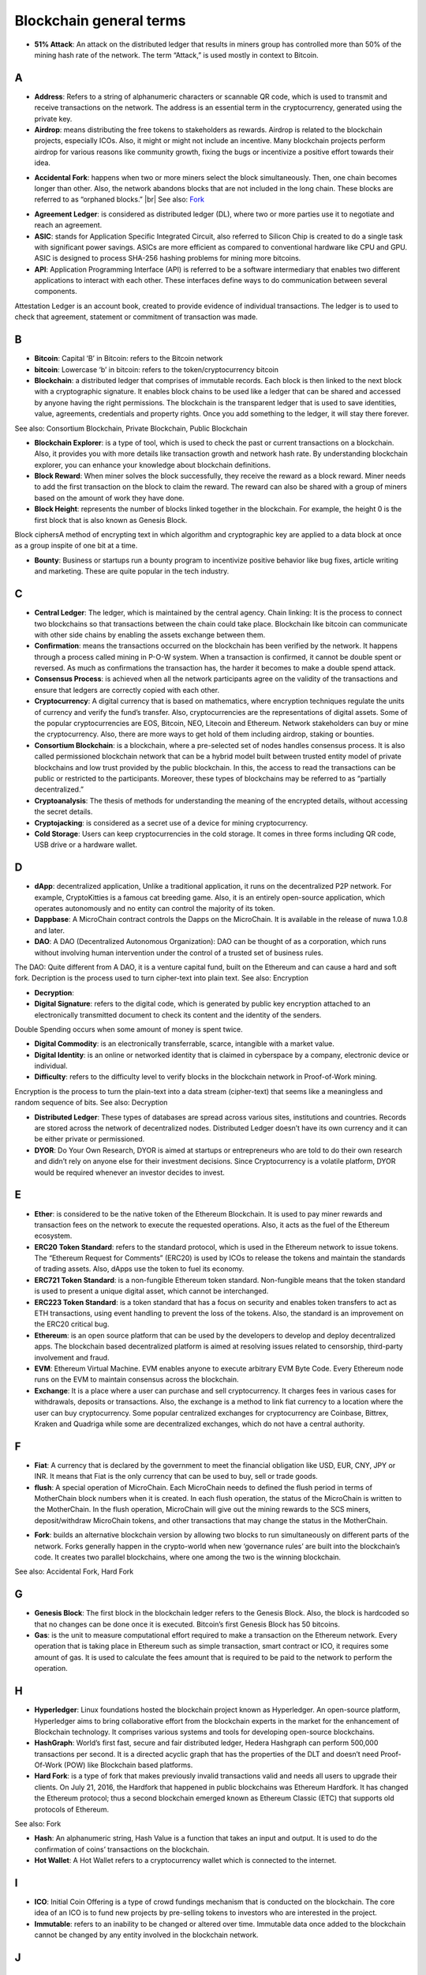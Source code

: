 .. raw:: html

    <style> .ref {color:blue} </style>

.. |br| raw:: html

    <br/>

==========================
Blockchain general terms
==========================


- **51% Attack**: An attack on the distributed ledger that results in miners group has controlled more than 50% of the mining hash rate of the network. The term “Attack,” is used mostly in context to Bitcoin.

A
---

- **Address**: Refers to a string of alphanumeric characters or scannable QR code, which is used to transmit and receive transactions on the network. The address is an essential term in the cryptocurrency, generated using the private key.

- **Airdrop**: means distributing the free tokens to stakeholders as rewards. Airdrop is related to the blockchain projects, especially ICOs. Also, it might or might not include an incentive. Many blockchain projects perform airdrop for various reasons like community growth, fixing the bugs or incentivize a positive effort towards their idea.

* **Accidental Fork**: happens when two or more miners select the block simultaneously. Then, one chain becomes longer than other. Also, the network abandons blocks that are not included in the long chain. These blocks are referred to as “orphaned blocks.” |br| See also: Fork_

- **Agreement Ledger**: is considered as distributed ledger (DL), where two or more parties use it to negotiate and reach an agreement.

- **ASIC**: stands for Application Specific Integrated Circuit, also referred to Silicon Chip is created to do a single task with significant power savings. ASICs are more efficient as compared to conventional hardware like CPU and GPU. ASIC is designed to process SHA-256 hashing problems for mining more bitcoins.

- **API**: Application Programming Interface (API) is referred to be a software intermediary that enables two different applications to interact with each other. These interfaces define ways to do communication between several components.
Attestation Ledger is an account book, created to provide evidence of individual transactions. The ledger is to used to check that agreement, statement or commitment of transaction was made.

B
---

- **Bitcoin**: Capital ‘B’ in Bitcoin: refers to the Bitcoin network

- **bitcoin**: Lowercase ‘b’ in bitcoin: refers to the token/cryptocurrency bitcoin

- **Blockchain**: a distributed ledger that comprises of immutable records. Each block is then linked to the next block with a cryptographic signature. It enables block chains to be used like a ledger that can be shared and accessed by anyone having the right permissions. The blockchain is the transparent ledger that is used to save identities, value, agreements, credentials and property rights. Once you add something to the ledger, it will stay there forever.
See also: Consortium Blockchain, Private Blockchain, Public Blockchain

- **Blockchain Explorer**: is a type of tool, which is used to check the past or current transactions on a blockchain. Also, it provides you with more details like transaction growth and network hash rate. By understanding blockchain explorer, you can enhance your knowledge about blockchain definitions.

- **Block Reward**: When miner solves the block successfully, they receive the reward as a block reward. Miner needs to add the first transaction on the block to claim the reward. The reward can also be shared with a group of miners based on the amount of work they have done.

- **Block Height**: represents the number of blocks linked together in the blockchain. For example, the height 0 is the first block that is also known as Genesis Block.
Block ciphersA method of encrypting text in which algorithm and cryptographic key are applied to a data block at once as a group inspite of one bit at a time.

- **Bounty**: Business or startups run a bounty program to incentivize positive behavior like bug fixes, article writing and marketing. These are quite popular in the tech industry.

C
---

- **Central Ledger**: The ledger, which is maintained by the central agency. Chain linking: It is the process to connect two blockchains so that transactions between the chain could take place. Blockchain like bitcoin can communicate with other side chains by enabling the assets exchange between them.

- **Confirmation**: means the transactions occurred on the blockchain has been verified by the network. It happens through a process called mining in P-O-W system. When a transaction is confirmed, it cannot be double spent or reversed. As much as confirmations the transaction has, the harder it becomes to make a double spend attack.

- **Consensus Process**: is achieved when all the network participants agree on the validity of the transactions and ensure that ledgers are correctly copied with each other.

- **Cryptocurrency**: A digital currency that is based on mathematics, where encryption techniques regulate the units of currency and verify the fund’s transfer. Also, cryptocurrencies are the representations of digital assets. Some of the popular cryptocurrencies are EOS, Bitcoin, NEO, Litecoin and Ethereum. Network stakeholders can buy or mine the cryptocurrency. Also, there are more ways to get hold of them including airdrop, staking or bounties.

- **Consortium Blockchain**: is a blockchain, where a pre-selected set of nodes handles consensus process. It is also called permissioned blockchain network that can be a hybrid model built between trusted entity model of private blockchains and low trust provided by the public blockchain. In this, the access to read the transactions can be public or restricted to the participants. Moreover, these types of blockchains may be referred to as “partially decentralized.”

- **Cryptoanalysis**: The thesis of methods for understanding the meaning of the encrypted details, without accessing the secret details.

- **Cryptojacking**: is considered as a secret use of a device for mining cryptocurrency.

- **Cold Storage**: Users can keep cryptocurrencies in the cold storage. It comes in three forms including QR code, USB drive or a hardware wallet.

D
---

- **dApp**: decentralized application, Unlike a traditional application, it runs on the decentralized P2P network. For example, CryptoKitties is a famous cat breeding game. Also, it is an entirely open-source application, which operates autonomously and no entity can control the majority of its token.


- **Dappbase**: A MicroChain contract controls the Dapps on the MicroChain. It is available in the release of nuwa 1.0.8 and later. 

- **DAO**: A DAO (Decentralized Autonomous Organization): DAO can be thought of as a corporation, which runs without involving human intervention under the control of a trusted set of business rules.
The DAO: Quite different from A DAO, it is a venture capital fund, built on the Ethereum and can cause a hard and soft fork.
Decription is the process used to turn cipher-text into plain text.
See also: Encryption

- **Decryption**:

- **Digital Signature**: refers to the digital code, which is generated by public key encryption attached to an electronically transmitted document to check its content and the identity of the senders.
Double Spending occurs when some amount of money is spent twice.

- **Digital Commodity**: is an electronically transferrable, scarce, intangible with a market value.

- **Digital Identity**: is an online or networked identity that is claimed in cyberspace by a company, electronic device or individual.

- **Difficulty**: refers to the difficulty level to verify blocks in the blockchain network in Proof-of-Work mining.
Encryption is the process to turn the plain-text into a data stream (cipher-text) that seems like a meaningless and random sequence of bits.
See also: Decryption

- **Distributed Ledger**: These types of databases are spread across various sites, institutions and countries. Records are stored across the network of decentralized nodes. Distributed Ledger doesn’t have its own currency and it can be either private or permissioned.

- **DYOR**: Do Your Own Research, DYOR is aimed at startups or entrepreneurs who are told to do their own research and didn’t rely on anyone else for their investment decisions. Since Cryptocurrency is a volatile platform, DYOR would be required whenever an investor decides to invest.

E
---

- **Ether**: is considered to be the native token of the Ethereum Blockchain. It is used to pay miner rewards and transaction fees on the network to execute the requested operations. Also, it acts as the fuel of the Ethereum ecosystem.

- **ERC20 Token Standard**: refers to the standard protocol, which is used in the Ethereum network to issue tokens. The “Ethereum Request for Comments” (ERC20) is used by ICOs to release the tokens and maintain the standards of trading assets. Also, dApps use the token to fuel its economy.

- **ERC721 Token Standard**: is a non-fungible Ethereum token standard. Non-fungible means that the token standard is used to present a unique digital asset, which cannot be interchanged.

- **ERC223 Token Standard**: is a token standard that has a focus on security and enables token transfers to act as ETH transactions, using event handling to prevent the loss of the tokens. Also, the standard is an improvement on the ERC20 critical bug.

- **Ethereum**: is an open source platform that can be used by the developers to develop and deploy decentralized apps. The blockchain based decentralized platform is aimed at resolving issues related to censorship, third-party involvement and fraud.

- **EVM**: Ethereum Virtual Machine. EVM enables anyone to execute arbitrary EVM Byte Code. Every Ethereum node runs on the EVM to maintain consensus across the blockchain.

- **Exchange**: It is a place where a user can purchase and sell cryptocurrency. It charges fees in various cases for withdrawals, deposits or transactions. Also, the exchange is a method to link fiat currency to a location where the user can buy cryptocurrency. Some popular centralized exchanges for cryptocurrency are Coinbase, Bittrex, Kraken and Quadriga while some are decentralized exchanges, which do not have a central authority.


F
---

- **Fiat**: A currency that is declared by the government to meet the financial obligation like USD, EUR, CNY, JPY or INR. It means that Fiat is the only currency that can be used to buy, sell or trade goods.

- **flush**: A special operation of MicroChain. Each MicroChain needs to defined the flush period in terms of MotherChain block numbers when it is created. In each flush operation, the status of the MicroChain is written to the MotherChain. In the flush operation, MicroChain will give out the mining rewards to the SCS miners, deposit/withdraw MicroChain tokens, and other transactions that may change the status in the MotherChain. 

.. _Fork:

- **Fork**: builds an alternative blockchain version by allowing two blocks to run simultaneously on different parts of the network. Forks generally happen in the crypto-world when new ‘governance rules’ are built into the blockchain’s code. It creates two parallel blockchains, where one among the two is the winning blockchain.
See also: Accidental Fork, Hard Fork

G
---

- **Genesis Block**: The first block in the blockchain ledger refers to the Genesis Block. Also, the block is hardcoded so that no changes can be done once it is executed. Bitcoin’s first Genesis Block has 50 bitcoins.

- **Gas**: is the unit to measure computational effort required to make a transaction on the Ethereum network. Every operation that is taking place in Ethereum such as simple transaction, smart contract or ICO, it requires some amount of gas. It is used to calculate the fees amount that is required to be paid to the network to perform the operation.

H
---

- **Hyperledger**: Linux foundations hosted the blockchain project known as Hyperledger. An open-source platform, Hyperledger aims to bring collaborative effort from the blockchain experts in the market for the enhancement of Blockchain technology. It comprises various systems and tools for developing open-source blockchains.

- **HashGraph**: World’s first fast, secure and fair distributed ledger, Hedera Hashgraph can perform 500,000 transactions per second. It is a directed acyclic graph that has the properties of the DLT and doesn’t need Proof-Of-Work (POW) like Blockchain based platforms.

- **Hard Fork**: is a type of fork that makes previously invalid transactions valid and needs all users to upgrade their clients. On July 21, 2016, the Hardfork that happened in public blockchains was Ethereum Hardfork. It has changed the Ethereum protocol; thus a second blockchain emerged known as Ethereum Classic (ETC) that supports old protocols of Ethereum.
See also: Fork

- **Hash**: An alphanumeric string, Hash Value is a function that takes an input and output. It is used to do the confirmation of coins’ transactions on the blockchain.

- **Hot Wallet**: A Hot Wallet refers to a cryptocurrency wallet which is connected to the internet.

I
---

- **ICO**: Initial Coin Offering is a type of crowd fundings mechanism that is conducted on the blockchain. The core idea of an ICO is to fund new projects by pre-selling tokens to investors who are interested in the project.

- **Immutable**: refers to an inability to be changed or altered over time. Immutable data once added to the blockchain cannot be changed by any entity involved in the blockchain network.

J
---

K
---

L
---

- **Lightning Network**: It is the best solution to Bitcoin’s inherent scalability issues. It enables payments fastly using Smart Contracts functionality. Also, it allows cross-blockchain payments if both users use the same cryptographic hash function.

- **Light Node**: A computer on the blockchain network that verifies a finite number of transactions relevant to its dealings using SPV (simplified payment verification) mode.See also: Node

M
---

- **MicroChain Monitor**: SCS Monitor is a SCS node monitoring MicroChain status. MicroChain owner can use this SCS node to monitor MicroChain status and get data from MicroChain. Only the owner of MicroChain can add monitors.

- **Mining**: Due to the cryptographic nature of cryptocurrencies, an enormous amount of computing power and specialized hardware would be required to verify the transactions. People who solve transactions get some cryptocurrency in exchange for computing power. The whole process is known as mining.

- **Multi-Signature**: aka multisig, The addresses that enable several parties to need more than one key to authorize the transaction. These addresses have much higher resistance to theft.

N
---

- **Node**: refers to any computer, connecting to the blockchain network.

- **Non-Fungible Token**: Special kind of cryptographic token that represents a unique digital asset, which is not interchangeable. It is in contrast to cryptocurrencies or utility tokens fungible in nature.

O
---

- **Oracle**: helps to communicate data with Smart Contracts by connecting the blockchain and real world. The Oracle searches and checks events and provides such details to the smart contract on the blockchain.

- **Off-Ledger Currency**: refers to the currency that is minted off-ledger and used on-ledger.

- **On-Ledger Currency**: refers to the currency, which is minted on-ledger and utilized like Bitcoin.

P
---

- **Peer-to-Peer**: aka P2P, refers to decentralized interactions held between two parties or more in a highly interconnected network. The participants involved in the peer-to-peer network can deal directly with each other via a single mediation point.

- **Participant**: is the person who is responsible for accessing the ledger, reading the records and adding them to the Blockchain.

- **Peer**: is responsible for maintaining the integrity and identity of the ledger.

- **PoC**: (Proof-of-Concept).

- **PoS**: (Proof-of-State).

- **PoW**: (Proof-of-Work).

- **Private Blockchain**: only allows authorized entities to send or receive transactions within the network. No one can write/read or audit the records stored on the private blockchain unless someone has permission to do.
See also: Blockchain

- **Private Key**:

- **Public Blockchain**: is an open network which allows anyone from the world to send or receive transactions.
See also: Blockchain

- **Public Key**:

Q
---

R
---

- **Ripple**: is the payment method built on the distributed ledger, which can be used to transfer any cryptocurrency. It consists of gateways and payment nodes that are operated by authorities.
See also: XRP

- **Ring Signature**: refers to the cryptographic technology that offers a good level of anonymization on the blockchain. These signatures make sure that individual transaction outputs on the blockchain cannot be detected.
Replicated Ledger A ledger that has a one master copy of the data and multiple slave copies.

S
---

- **Scalability**: A change in the scale for handling the demands of the network. It is referred to the ability of the blockchain’s project to manage future growth, network traffic and capacity.


- **SCS**: Smart Contract Server(SCS) is used to form MicroChains. It can do MicroChain mining and monitoring. One SCS can form multiple MicroChains.

- **SCS pool**: A pool of SCSs with the same protocol to form one type of MicroChain. The protocol is defined in the SubChainProtocolBase.sol. The SCSs need to register itself into the pool by calling the deployed SubChainProtocolBase contract with paying some deposit. A MicroChain contract using the same protocol can pick up the SCSs and form the MicroChain. 

- **Smart Contract**:

- **Solidity**: is a programming language, which is designed to develop smart contracts. Solidity’s syntax is similar to JavaScript and intended to compile into bytecode for (EVM).

- **SubChainProtocolBase**: A MotherChain contract defines the protocol for the SCSs to register and form a SCS pool.

- **Subchainbase**: A MotherChain contract create the MicroChain by using the SCSs in the SCS pool. It requires the input 

T
---

- **Testnet**: is the second block chain used by developers for testing new versions of client software without putting a real value at risk.

- **Token**:

- **Transaction**:

- **Transaction Fee**: All cryptocurrency transactions include a small amount of transaction fee.

U
---

- **Unpermissioned Ledgers**: means that no one can own these ledgers like Bitcoin have no sole owner. It allows anyone to add data to the ledger and for everyone in ownership of the ledger to have identical copies.

V
---

- **Vnode**: Verification node (VNODE or V-node), is the application that running a full
MOAC MotherChain node in the MOAC network. It can mine blocks in the
network, transfer moac, perform the POW consensus, and pass MicroChains data in
MOAC network. 

- **VNODEProtocolBase**: A MotherChain contract defines the protocol for the VNODEs to register and pass data for MicroChains.

- **VNODE pool**: A pool of VNODEs with the same protocol to pass data of the MicroChain. The protocol is defined in the VNODEProtocolBase.sol. The VNODEs need to register itself into the pool.

W
---

- **Wallet**: is a file that contains a collection of private keys and communicates with the similar blockchain. Wallets hold keys, not coins. Also, it requires backups for security reasons.

- **Wisper**: is a part of the Ethereum P2P protocol suite, which allows for messaging between users via the blockchain network. Whisper’s main task is to provide a communication protocol between dApps.

X
---

- **XRP**: is the native cryptocurrency for the Ripple distributed ledger payment network that acts as a bridge currency to other currencies. See also: Ripple

Y
---

Z
---

------------------
